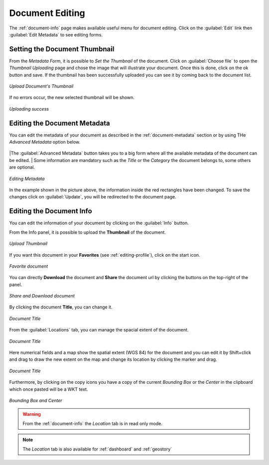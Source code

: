 .. _document-editing:

Document Editing
================

The :ref:`document-info` page makes available useful menu for document editing. Click on the :guilabel:`Edit` link then :guilabel:`Edit Metadata` to see editing forms.

Setting the Document Thumbnail
------------------------------

From the *Metadata Form*, it is possible to *Set the Thumbnail* of the document. Click on :guilabel:`Choose file` to open the *Thumbnail Uploading* page and chose the image that will illustrate your document. Once this is done, click on the ok button and save. If the thumbnail has been successfully uploaded you can see it by coming back to the document list.

.. figure:: img/document_uploading_thumbnail.png
    :align: center

    *Upload Document's Thumbnail*

If no errors occur, the new selected thumbnail will be shown.

.. figure:: img/document_uploading_thumbnail_success.png
    :align: center

    *Uploading success*

Editing the Document Metadata
-----------------------------

You can edit the metadata of your document as described in the :ref:`document-metadata` section or by using THe *Advanced Metadata* option below.

.. figure:: img/advanced_metadata_button.png
    :align: center

|The :guilabel:`Advanced Metadata` button takes you to a big form where all the available metadata of the document can be edited.
| Some information are mandatory such as the *Title* or the *Category* the document belongs to, some others are optional.

.. figure:: img/document_metadata_editing.png
    :align: center

    *Editing Metadata*

In the example shown in the picture above, the information inside the red rectangles have been changed. To save the changes click on :guilabel:`Update`, you will be redirected to the document page.

Editing the Document Info
-----------------------------

You can edit the information of your document by clicking on the :guilabel:`Info` button.

From the Info panel, it is possible to upload the **Thumbnail** of the document.

.. figure:: img/upload_thumbnail.png
    :align: center

    *Upload Thumbnail*

If you want this document in your **Favorites** (see :ref:`editing-profile`), click on the start icon.

.. figure:: img/favorite_document.png
    :align: center

    *Favorite document*

You can directly **Download** the document and **Share** the document url by clicking the buttons on the top-right of the panel.

.. figure:: img/download_share_document.png
    :align: center

    *Share and Download document*

By clicking the document **Title**, you can change it.

.. figure:: img/title_document.png
    :align: center

    *Document Title*

From the :guilabel:`Locations` tab, you can manage the spacial extent of the document.

.. figure:: img/locations_document.png
    :align: center

    *Document Title*


Here numerical fields and a map show the spatial extent (WGS 84) for the document and you can edit it by Shift+click and drag to draw the new extent on the map and change its location by clicking the marker and drag.

.. figure:: img/edit-location.png
    :align: center

    *Document Title*

Furthermore, by clicking on the copy icons you have a copy of the current *Bounding Box* or the *Center* in the clipboard which once pasted will be a WKT text.

.. figure:: img/copy_locations.png
    :align: center

    *Bounding Box and Center*

.. warning:: From the :ref:`document-info` the *Location* tab is in read only mode.
    
.. note:: The *Location* tab is also available for :ref:`dashboard` and :ref:`geostory`
